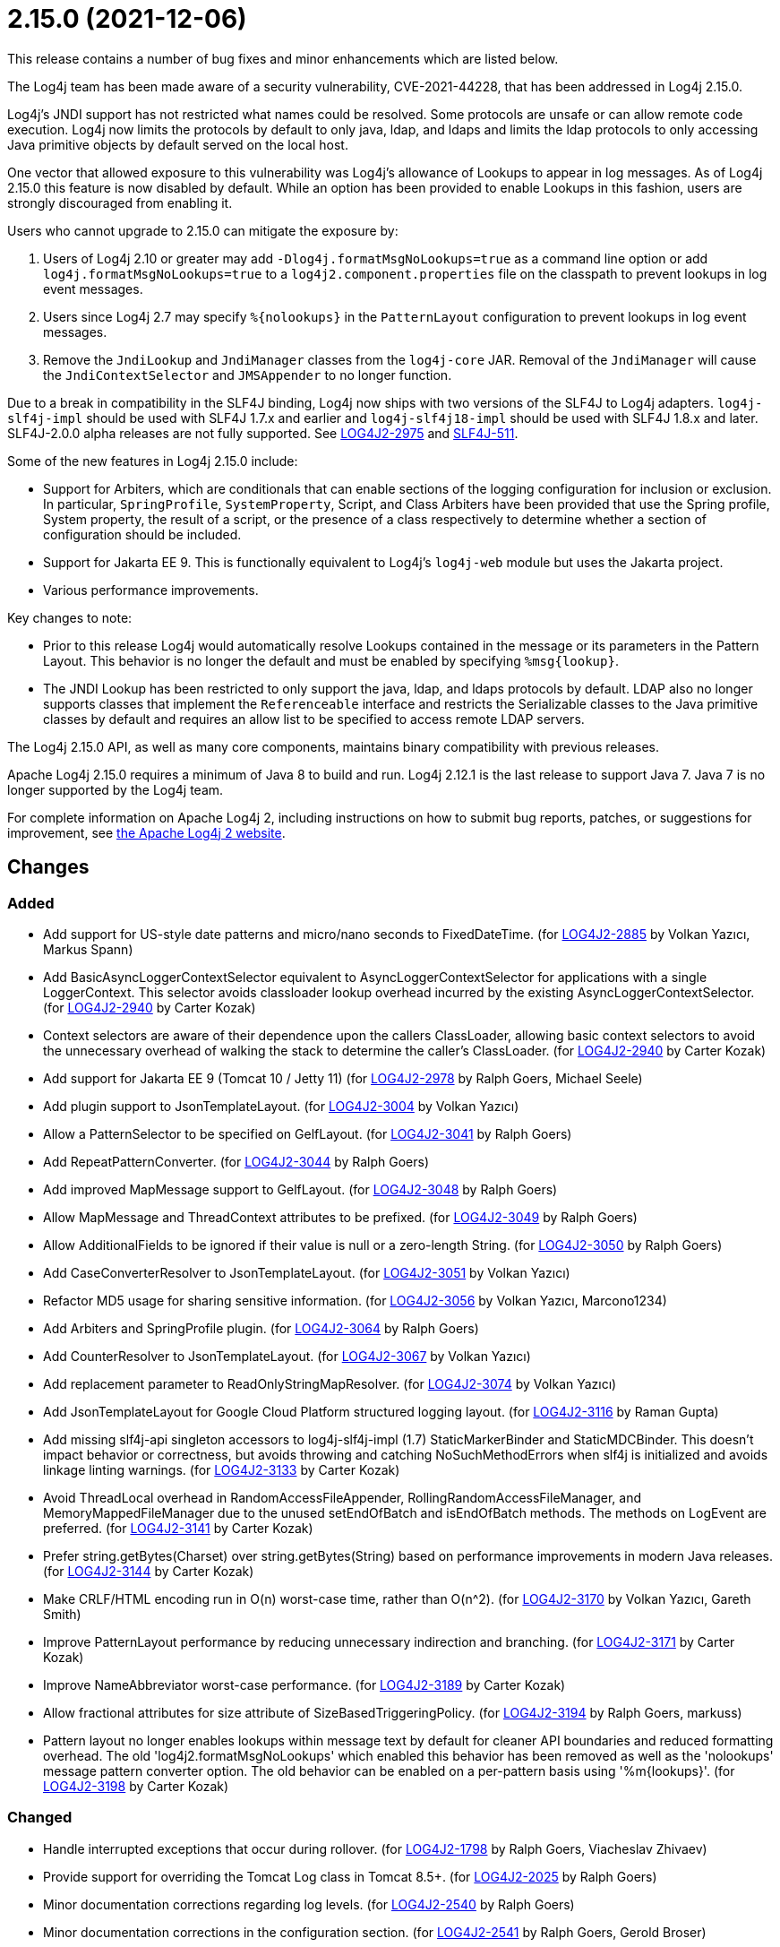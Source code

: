 ////
    Licensed to the Apache Software Foundation (ASF) under one or more
    contributor license agreements.  See the NOTICE file distributed with
    this work for additional information regarding copyright ownership.
    The ASF licenses this file to You under the Apache License, Version 2.0
    (the "License"); you may not use this file except in compliance with
    the License.  You may obtain a copy of the License at

         https://www.apache.org/licenses/LICENSE-2.0

    Unless required by applicable law or agreed to in writing, software
    distributed under the License is distributed on an "AS IS" BASIS,
    WITHOUT WARRANTIES OR CONDITIONS OF ANY KIND, either express or implied.
    See the License for the specific language governing permissions and
    limitations under the License.
////

= 2.15.0 (2021-12-06)

This release contains a number of bug fixes and minor enhancements which are listed below.

The Log4j team has been made aware of a security vulnerability, CVE-2021-44228, that has been addressed in Log4j 2.15.0.

Log4j's JNDI support has not restricted what names could be resolved.
Some protocols are unsafe or can allow remote code execution.
Log4j now limits the protocols by default to only java, ldap, and ldaps and limits the ldap protocols to only accessing Java primitive objects by default served on the local host.

One vector that allowed exposure to this vulnerability was Log4j's allowance of Lookups to appear in log messages.
As of Log4j 2.15.0 this feature is now disabled by default.
While an option has been provided to enable Lookups in this fashion, users are strongly discouraged from enabling it.

Users who cannot upgrade to 2.15.0 can mitigate the exposure by:

. Users of Log4j 2.10 or greater may add `-Dlog4j.formatMsgNoLookups=true` as a command line option or add `log4j.formatMsgNoLookups=true` to a `log4j2.component.properties` file on the classpath to prevent lookups in log event messages.
. Users since Log4j 2.7 may specify `%\{nolookups}` in the `PatternLayout` configuration to prevent lookups in log event messages.
. Remove the `JndiLookup` and `JndiManager` classes from the `log4j-core` JAR.
Removal of the `JndiManager` will cause the `JndiContextSelector` and `JMSAppender` to no longer function.

Due to a break in compatibility in the SLF4J binding, Log4j now ships with two versions of the SLF4J to Log4j adapters.
`log4j-slf4j-impl` should be used with SLF4J 1.7.x and earlier and `log4j-slf4j18-impl` should be used with SLF4J 1.8.x and later.
SLF4J-2.0.0 alpha releases are not fully supported.
See https://issues.apache.org/jira/browse/LOG4J2-2975[LOG4J2-2975] and https://jira.qos.ch/browse/SLF4J-511[SLF4J-511].

Some of the new features in Log4j 2.15.0 include:

* Support for Arbiters, which are conditionals that can enable sections of the logging configuration for inclusion or exclusion.
In particular, `SpringProfile`, `SystemProperty`, Script, and Class Arbiters have been provided that use the Spring profile, System property, the result of a script, or the presence of a class respectively to determine whether a section of configuration should be included.
* Support for Jakarta EE 9.
This is functionally equivalent to Log4j's `log4j-web` module but uses the Jakarta project.
* Various performance improvements.

Key changes to note:

* Prior to this release Log4j would automatically resolve Lookups contained in the message or its parameters in the Pattern Layout.
This behavior is no longer the default and must be enabled by specifying `%msg\{lookup}`.
* The JNDI Lookup has been restricted to only support the java, ldap, and ldaps protocols by default.
LDAP also no longer supports classes that implement the `Referenceable` interface and restricts the Serializable classes to the Java primitive classes by default and requires an allow list to be specified to access remote LDAP servers.

The Log4j 2.15.0 API, as well as many core components, maintains binary compatibility with previous releases.

Apache Log4j 2.15.0 requires a minimum of Java 8 to build and run.
Log4j 2.12.1 is the last release to support Java 7.
Java 7 is no longer supported by the Log4j team.

For complete information on Apache Log4j 2, including instructions on how to submit bug reports, patches, or suggestions for improvement, see http://logging.apache.org/log4j/2.x/[the Apache Log4j 2 website].

== Changes

=== Added

* Add support for US-style date patterns and micro/nano seconds to FixedDateTime. (for https://issues.apache.org/jira/browse/LOG4J2-2885[LOG4J2-2885] by Volkan Yazıcı, Markus Spann)
* Add BasicAsyncLoggerContextSelector equivalent to AsyncLoggerContextSelector for applications with a single LoggerContext. This selector avoids classloader lookup overhead incurred by the existing AsyncLoggerContextSelector. (for https://issues.apache.org/jira/browse/LOG4J2-2940[LOG4J2-2940] by Carter Kozak)
* Context selectors are aware of their dependence upon the callers ClassLoader, allowing basic context selectors to avoid the unnecessary overhead of walking the stack to determine the caller's ClassLoader. (for https://issues.apache.org/jira/browse/LOG4J2-2940[LOG4J2-2940] by Carter Kozak)
* Add support for Jakarta EE 9 (Tomcat 10 / Jetty 11) (for https://issues.apache.org/jira/browse/LOG4J2-2978[LOG4J2-2978] by Ralph Goers, Michael Seele)
* Add plugin support to JsonTemplateLayout. (for https://issues.apache.org/jira/browse/LOG4J2-3004[LOG4J2-3004] by Volkan Yazıcı)
* Allow a PatternSelector to be specified on GelfLayout. (for https://issues.apache.org/jira/browse/LOG4J2-3041[LOG4J2-3041] by Ralph Goers)
* Add RepeatPatternConverter. (for https://issues.apache.org/jira/browse/LOG4J2-3044[LOG4J2-3044] by Ralph Goers)
* Add improved MapMessage support to GelfLayout. (for https://issues.apache.org/jira/browse/LOG4J2-3048[LOG4J2-3048] by Ralph Goers)
* Allow MapMessage and ThreadContext attributes to be prefixed. (for https://issues.apache.org/jira/browse/LOG4J2-3049[LOG4J2-3049] by Ralph Goers)
* Allow AdditionalFields to be ignored if their value is null or a zero-length String. (for https://issues.apache.org/jira/browse/LOG4J2-3050[LOG4J2-3050] by Ralph Goers)
* Add CaseConverterResolver to JsonTemplateLayout. (for https://issues.apache.org/jira/browse/LOG4J2-3051[LOG4J2-3051] by Volkan Yazıcı)
* Refactor MD5 usage for sharing sensitive information. (for https://issues.apache.org/jira/browse/LOG4J2-3056[LOG4J2-3056] by Volkan Yazıcı, Marcono1234)
* Add Arbiters and SpringProfile plugin. (for https://issues.apache.org/jira/browse/LOG4J2-3064[LOG4J2-3064] by Ralph Goers)
* Add CounterResolver to JsonTemplateLayout. (for https://issues.apache.org/jira/browse/LOG4J2-3067[LOG4J2-3067] by Volkan Yazıcı)
* Add replacement parameter to ReadOnlyStringMapResolver. (for https://issues.apache.org/jira/browse/LOG4J2-3074[LOG4J2-3074] by Volkan Yazıcı)
* Add JsonTemplateLayout for Google Cloud Platform structured logging layout. (for https://issues.apache.org/jira/browse/LOG4J2-3116[LOG4J2-3116] by Raman Gupta)
* Add missing slf4j-api singleton accessors to log4j-slf4j-impl (1.7) StaticMarkerBinder and StaticMDCBinder. This doesn't impact behavior or correctness, but avoids throwing and catching NoSuchMethodErrors when slf4j is initialized and avoids linkage linting warnings. (for https://issues.apache.org/jira/browse/LOG4J2-3133[LOG4J2-3133] by Carter Kozak)
* Avoid ThreadLocal overhead in RandomAccessFileAppender, RollingRandomAccessFileManager, and MemoryMappedFileManager due to the unused setEndOfBatch and isEndOfBatch methods. The methods on LogEvent are preferred. (for https://issues.apache.org/jira/browse/LOG4J2-3141[LOG4J2-3141] by Carter Kozak)
* Prefer string.getBytes(Charset) over string.getBytes(String) based on performance improvements in modern Java releases. (for https://issues.apache.org/jira/browse/LOG4J2-3144[LOG4J2-3144] by Carter Kozak)
* Make CRLF/HTML encoding run in O(n) worst-case time, rather than O(n^2). (for https://issues.apache.org/jira/browse/LOG4J2-3170[LOG4J2-3170] by Volkan Yazıcı, Gareth Smith)
* Improve PatternLayout performance by reducing unnecessary indirection and branching. (for https://issues.apache.org/jira/browse/LOG4J2-3171[LOG4J2-3171] by Carter Kozak)
* Improve NameAbbreviator worst-case performance. (for https://issues.apache.org/jira/browse/LOG4J2-3189[LOG4J2-3189] by Carter Kozak)
* Allow fractional attributes for size attribute of SizeBasedTriggeringPolicy. (for https://issues.apache.org/jira/browse/LOG4J2-3194[LOG4J2-3194] by Ralph Goers, markuss)
* Pattern layout no longer enables lookups within message text by default for cleaner API boundaries and reduced formatting overhead. The old 'log4j2.formatMsgNoLookups' which enabled this behavior has been removed as well as the 'nolookups' message pattern converter option. The old behavior can be enabled on a per-pattern basis using '%m{lookups}'. (for https://issues.apache.org/jira/browse/LOG4J2-3198[LOG4J2-3198] by Carter Kozak)

=== Changed

* Handle interrupted exceptions that occur during rollover. (for https://issues.apache.org/jira/browse/LOG4J2-1798[LOG4J2-1798] by Ralph Goers, Viacheslav Zhivaev)
* Provide support for overriding the Tomcat Log class in Tomcat 8.5+. (for https://issues.apache.org/jira/browse/LOG4J2-2025[LOG4J2-2025] by Ralph Goers)
* Minor documentation corrections regarding log levels. (for https://issues.apache.org/jira/browse/LOG4J2-2540[LOG4J2-2540] by Ralph Goers)
* Minor documentation corrections in the configuration section. (for https://issues.apache.org/jira/browse/LOG4J2-2541[LOG4J2-2541] by Ralph Goers, Gerold Broser)
* Correct documentation for SyslogAppender when using TLS. (for https://issues.apache.org/jira/browse/LOG4J2-2553[LOG4J2-2553] by Ralph Goers)
* Log4j 1.x properties were not being substituted. (for https://issues.apache.org/jira/browse/LOG4J2-2951[LOG4J2-2951] by Ralph Goers)
* Fix Log Event Level vs Logger Config Level table. (for https://issues.apache.org/jira/browse/LOG4J2-3166[LOG4J2-3166] by Ralph Goers)
* Update Spring framework to 5.3.13, Spring Boot to 2.5.7, and Spring Cloud to 2020.0.4. (for by Ralph Goers)
* Updated dependencies. - com.fasterxml.jackson.core:jackson-annotations ................. 2.12.2 -> 2.12.4 - com.fasterxml.jackson.core:jackson-core ........................ 2.12.2 -> 2.12.4 - com.fasterxml.jackson.core:jackson-databind .................... 2.12.2 -> 2.12.4 - com.fasterxml.jackson.dataformat:jackson-dataformat-xml ........ 2.12.2 -> 2.12.4 - com.fasterxml.jackson.dataformat:jackson-dataformat-yaml ....... 2.12.2 -> 2.12.4 - com.fasterxml.jackson.module:jackson-module-jaxb-annotations ... 2.12.2 -> 2.12.4 - com.fasterxml.woodstox:woodstox-core ........................... 6.2.4 -> 6.2.6 - commons-io:commons-io .......................................... 2.8.0 -> 2.11.0 - net.javacrumbs.json-unit:json-unit ............................. 2.24.0 -> 2.25.0 - net.javacrumbs.json-unit:json-unit ............................. 2.25.0 -> 2.27.0 - org.apache.activemq:activemq-broker ............................ 5.16.1 -> 5.16.2 - org.apache.activemq:activemq-broker ............................ 5.16.2 -> 5.16.3 - org.apache.commons:commons-compress ............................ 1.20 -> 1.21 - org.apache.commons:commons-csv ................................. 1.8 -> 1.9.0 - org.apache.commons:commons-dbcp2 ............................... 2.8.0 -> 2.9.0 - org.apache.commons:commons-pool2 ............................... 2.9.0 -> 2.11.1 - org.apache.maven.plugins:maven-failsafe-plugin ................. 2.22.2 -> 3.0.0-M5 - org.apache.maven.plugins:maven-surefire-plugin ................. 2.22.2 -> 3.0.0-M5 - org.apache.rat:apache-rat-plugin ............................... 0.12 -> 0.13 - org.assertj:assertj-core ....................................... 3.19.0 -> 3.20.2 - org.codehaus.groovy:groovy-dateutil ............................ 3.0.7 -> 3.0.8 - org.codehaus.groovy:groovy-jsr223 .............................. 3.0.7 -> 3.0.8 - org.codehaus.plexus:plexus-utils ............................... 3.3.0 -> 3.4.0 - org.eclipse.persistence:javax.persistence ...................... 2.1.1 -> 2.2.1 - org.eclipse.persistence:org.eclipse.persistence.jpa ............ 2.6.5 -> 2.6.9 - org.eclipse.persistence:org.eclipse.persistence.jpa ............ 2.7.8 -> 2.7.9 - org.fusesource.jansi ........................................... 2.3.2 -> 2.3.4 - org.fusesource.jansi:jansi ..................................... 2.3.1 -> 2.3.2 - org.hsqldb:hsqldb .............................................. 2.5.1 -> 2.5.2 - org.junit.jupiter:junit-jupiter-engine ......................... 5.7.1 -> 5.7.2 - org.junit.jupiter:junit-jupiter-migrationsupport ............... 5.7.1 -> 5.7.2 - org.junit.jupiter:junit-jupiter-params ......................... 5.7.1 -> 5.7.2 - org.junit.vintage:junit-vintage-engine ......................... 5.7.1 -> 5.7.2 - org.liquibase:liquibase-core ................................... 3.5.3 -> 3.5.5 - org.mockito:mockito-core ....................................... 3.8.0 -> 3.11.2 - org.mockito:mockito-junit-jupiter .............................. 3.8.0 -> 3.11.2 - org.springframework:spring-aop ................................. 5.3.3 -> 5.3.9 - org.springframework:spring-beans ............................... 5.3.3 -> 5.3.9 - org.springframework:spring-context ............................. 5.3.3 -> 5.3.9 - org.springframework:spring-context-support ..................... 5.3.3 -> 5.3.9 - org.springframework:spring-core ................................ 5.3.3 -> 5.3.9 - org.springframework:spring-expression .......................... 5.3.3 -> 5.3.9 - org.springframework:spring-oxm ................................. 5.3.3 -> 5.3.9 - org.springframework:spring-test ................................ 5.3.3 -> 5.3.9 - org.springframework:spring-web ................................. 5.3.3 -> 5.3.9 - org.springframework:spring-webmvc .............................. 5.3.3 -> 5.3.9 - org.tukaani:xz ................................................. 1.8 -> 1.9 (for by Gary Gregory)

=== Fixed

* LoggerContext skips resolving localhost when hostName is configured. (for https://issues.apache.org/jira/browse/LOG4J2-2808[LOG4J2-2808] by Carter Kozak, Asapha Halifa)
* Handle Disruptor event translation exceptions. (for https://issues.apache.org/jira/browse/LOG4J2-2816[LOG4J2-2816] by Volkan Yazıcı, Jacob Shields)
* SocketAppender should propagate failures when reconnection fails. (for https://issues.apache.org/jira/browse/LOG4J2-2829[LOG4J2-2829] by Volkan Yazıcı)
* Slf4j implementations walk the stack at most once rather than twice to determine the caller's class loader. (for https://issues.apache.org/jira/browse/LOG4J2-2940[LOG4J2-2940] by Carter Kozak)
* Fixed a deadlock between the AsyncLoggerContextSelector and java.util.logging.LogManager by updating Disruptor to 3.4.4. (for https://issues.apache.org/jira/browse/LOG4J2-2965[LOG4J2-2965] by Carter Kozak)
* BasicContextSelector hasContext and shutdown take the default context into account (for https://issues.apache.org/jira/browse/LOG4J2-3054[LOG4J2-3054] by Carter Kozak)
* Fix thread-safety issues in DefaultErrorHandler. (for https://issues.apache.org/jira/browse/LOG4J2-3060[LOG4J2-3060] by Volkan Yazıcı, Nikita Mikhailov)
* Ensure EncodingPatternConverter#handlesThrowable is implemented. (for https://issues.apache.org/jira/browse/LOG4J2-3070[LOG4J2-3070] by Volkan Yazıcı, Romain Manni-Bucau)
* Fix formatting of nanoseconds in JsonTemplateLayout. (for https://issues.apache.org/jira/browse/LOG4J2-3075[LOG4J2-3075] by Volkan Yazıcı)
* Use SimpleMessage in Log4j 1 Category whenever possible. (for https://issues.apache.org/jira/browse/LOG4J2-3080[LOG4J2-3080] by Volkan Yazıcı)
* log4j-slf4j-impl and log4j-slf4j18-impl correctly detect the calling class using both LoggerFactory.getLogger methods as well as LoggerFactory.getILoggerFactory().getLogger. (for https://issues.apache.org/jira/browse/LOG4J2-3083[LOG4J2-3083] by Carter Kozak)
* Fix race in JsonTemplateLayout where a timestamp could end up unquoted. (for https://issues.apache.org/jira/browse/LOG4J2-3087[LOG4J2-3087] by Volkan Yazıcı, Anton Klarén)
* Fix sporadic JsonTemplateLayoutNullEventDelimiterTest failures on Windows. (for https://issues.apache.org/jira/browse/LOG4J2-3089[LOG4J2-3089] by Volkan Yazıcı, Tim Perry)
* Fix JsonWriter memory leaks due to retained excessive buffer growth. (for https://issues.apache.org/jira/browse/LOG4J2-3092[LOG4J2-3092] by Volkan Yazıcı, xmh51)
* Category.setLevel should accept null value. (for https://issues.apache.org/jira/browse/LOG4J2-3095[LOG4J2-3095] by Gary Gregory, Kenny MacLeod)
* Fix a regression in 2.14.1 which allowed the AsyncAppender background thread to keep the JVM alive because the daemon flag was not set. (for https://issues.apache.org/jira/browse/LOG4J2-3102[LOG4J2-3102] by Carter Kozak)
* Fix race condition which can result in ConcurrentModificationException on context.stop. (for https://issues.apache.org/jira/browse/LOG4J2-3103[LOG4J2-3103] by Carter Kozak, Mike Glazer)
* SmtpManager.createManagerName ignores port. (for https://issues.apache.org/jira/browse/LOG4J2-3107[LOG4J2-3107] by Volkan Yazıcı, Markus Spann)
* Fix the number of {}-placeholders in the string literal argument does not match the number of other arguments to the logging call. (for https://issues.apache.org/jira/browse/LOG4J2-3110[LOG4J2-3110] by Ralph Goers, Arturo Bernal)
* Enable immediate flush on RollingFileAppender when buffered i/o is not enabled. (for https://issues.apache.org/jira/browse/LOG4J2-3114[LOG4J2-3114] by Ralph Goers, Barnabas Bodnar)
* log4j2 config modified at run-time may trigger incomplete MBean re-initialization due to InstanceAlreadyExistsException. (for https://issues.apache.org/jira/browse/LOG4J2-3121[LOG4J2-3121] by Gary Gregory, Markus Spann)
* log4j-1.2-api implements LogEventAdapter.getTimestamp() based on the original event timestamp instead of returning zero. (for https://issues.apache.org/jira/browse/LOG4J2-3142[LOG4J2-3142] by Carter Kozak, John Meikle)
* RandomAccessFile appender uses the correct default buffer size of 256 kB rather than the default appender buffer size of 8 kB. (for https://issues.apache.org/jira/browse/LOG4J2-3150[LOG4J2-3150] by Carter Kozak)
* DatePatternConverter performance is not impacted by microsecond-precision clocks when such precision isn't required. (for https://issues.apache.org/jira/browse/LOG4J2-3153[LOG4J2-3153] by Carter Kozak)
* Fixed an unlikely race condition in Log4jMarker.getParents() volatile access. (for https://issues.apache.org/jira/browse/LOG4J2-3159[LOG4J2-3159] by Carter Kozak)
* Fix documentation on how to toggle log4j2.debug system property. (for https://issues.apache.org/jira/browse/LOG4J2-3160[LOG4J2-3160] by Volkan Yazıcı, Lars Bohl)
* Fix bug when file names contain regex characters. (for https://issues.apache.org/jira/browse/LOG4J2-3168[LOG4J2-3168] by Ralph Goers, Benjamin Wöster)
* Buffer immutable log events in the SmtpManager. (for https://issues.apache.org/jira/browse/LOG4J2-3172[LOG4J2-3172] by Volkan Yazıcı, Barry Fleming)
* Wrong subject on mail when it depends on the LogEvent (for https://issues.apache.org/jira/browse/LOG4J2-3174[LOG4J2-3174] by Volkan Yazıcı, romainmoreau)
* Avoid KafkaManager override when topics differ. (for https://issues.apache.org/jira/browse/LOG4J2-3175[LOG4J2-3175] by Volkan Yazıcı, wuqian0808)
* Avoid using MutableInstant of the event as a cache key in JsonTemplateLayout. (for https://issues.apache.org/jira/browse/LOG4J2-3183[LOG4J2-3183] by Volkan Yazıcı)
* Fix thread-safety issues in DefaultErrorHandler. (for https://issues.apache.org/jira/browse/LOG4J2-3185[LOG4J2-3185] by Volkan Yazıcı, mzbonnt)
* Limit the protocols JNDI can use by default. Limit the servers and classes that can be accessed via LDAP. (for https://issues.apache.org/jira/browse/LOG4J2-3201[LOG4J2-3201] by Ralph Goers)
